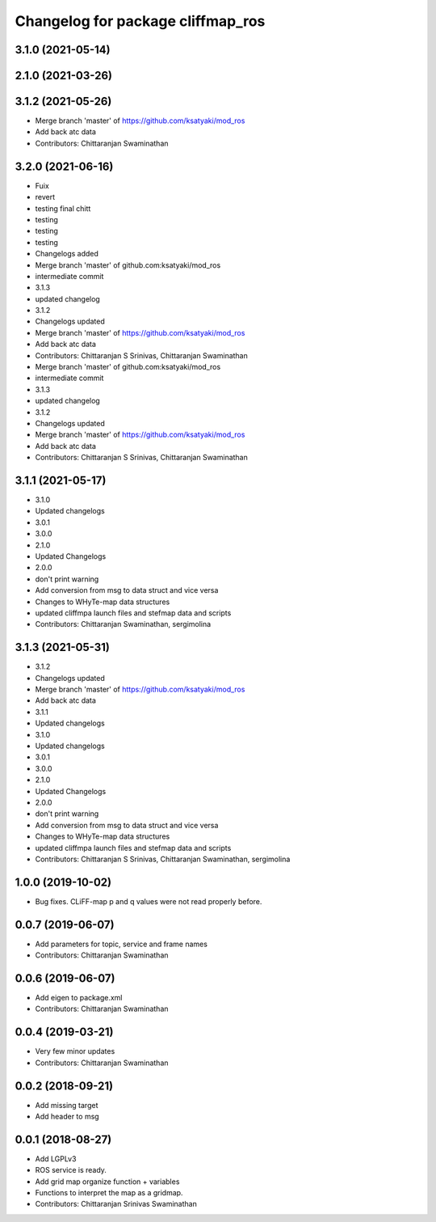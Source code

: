 ^^^^^^^^^^^^^^^^^^^^^^^^^^^^^^^^^^
Changelog for package cliffmap_ros
^^^^^^^^^^^^^^^^^^^^^^^^^^^^^^^^^^

3.1.0 (2021-05-14)
------------------

2.1.0 (2021-03-26)
------------------

3.1.2 (2021-05-26)
------------------
* Merge branch 'master' of https://github.com/ksatyaki/mod_ros
* Add back atc data
* Contributors: Chittaranjan Swaminathan

3.2.0 (2021-06-16)
------------------
* Fuix
* revert
* testing final chitt
* testing
* testing
* testing
* Changelogs added
* Merge branch 'master' of github.com:ksatyaki/mod_ros
* intermediate commit
* 3.1.3
* updated changelog
* 3.1.2
* Changelogs updated
* Merge branch 'master' of https://github.com/ksatyaki/mod_ros
* Add back atc data
* Contributors: Chittaranjan S Srinivas, Chittaranjan Swaminathan

* Merge branch 'master' of github.com:ksatyaki/mod_ros
* intermediate commit
* 3.1.3
* updated changelog
* 3.1.2
* Changelogs updated
* Merge branch 'master' of https://github.com/ksatyaki/mod_ros
* Add back atc data
* Contributors: Chittaranjan S Srinivas, Chittaranjan Swaminathan

3.1.1 (2021-05-17)
------------------
* 3.1.0
* Updated changelogs
* 3.0.1
* 3.0.0
* 2.1.0
* Updated Changelogs
* 2.0.0
* don't print warning
* Add conversion from msg to data struct and vice versa
* Changes to WHyTe-map data structures
* updated cliffmpa launch files and stefmap data and scripts
* Contributors: Chittaranjan Swaminathan, sergimolina

3.1.3 (2021-05-31)
------------------
* 3.1.2
* Changelogs updated
* Merge branch 'master' of https://github.com/ksatyaki/mod_ros
* Add back atc data
* 3.1.1
* Updated changelogs
* 3.1.0
* Updated changelogs
* 3.0.1
* 3.0.0
* 2.1.0
* Updated Changelogs
* 2.0.0
* don't print warning
* Add conversion from msg to data struct and vice versa
* Changes to WHyTe-map data structures
* updated cliffmpa launch files and stefmap data and scripts
* Contributors: Chittaranjan S Srinivas, Chittaranjan Swaminathan, sergimolina

1.0.0 (2019-10-02)
------------------
* Bug fixes. CLiFF-map p and q values were not read properly before.

0.0.7 (2019-06-07)
------------------
* Add parameters for topic, service and frame names
* Contributors: Chittaranjan Swaminathan

0.0.6 (2019-06-07)
------------------
* Add eigen to package.xml
* Contributors: Chittaranjan Swaminathan

0.0.4 (2019-03-21)
------------------
* Very few minor updates
* Contributors: Chittaranjan Swaminathan

0.0.2 (2018-09-21)
------------------
* Add missing target
* Add header to msg

0.0.1 (2018-08-27)
------------------
* Add LGPLv3
* ROS service is ready.
* Add grid map organize function + variables
* Functions to interpret the map as a gridmap.
* Contributors: Chittaranjan Srinivas Swaminathan
